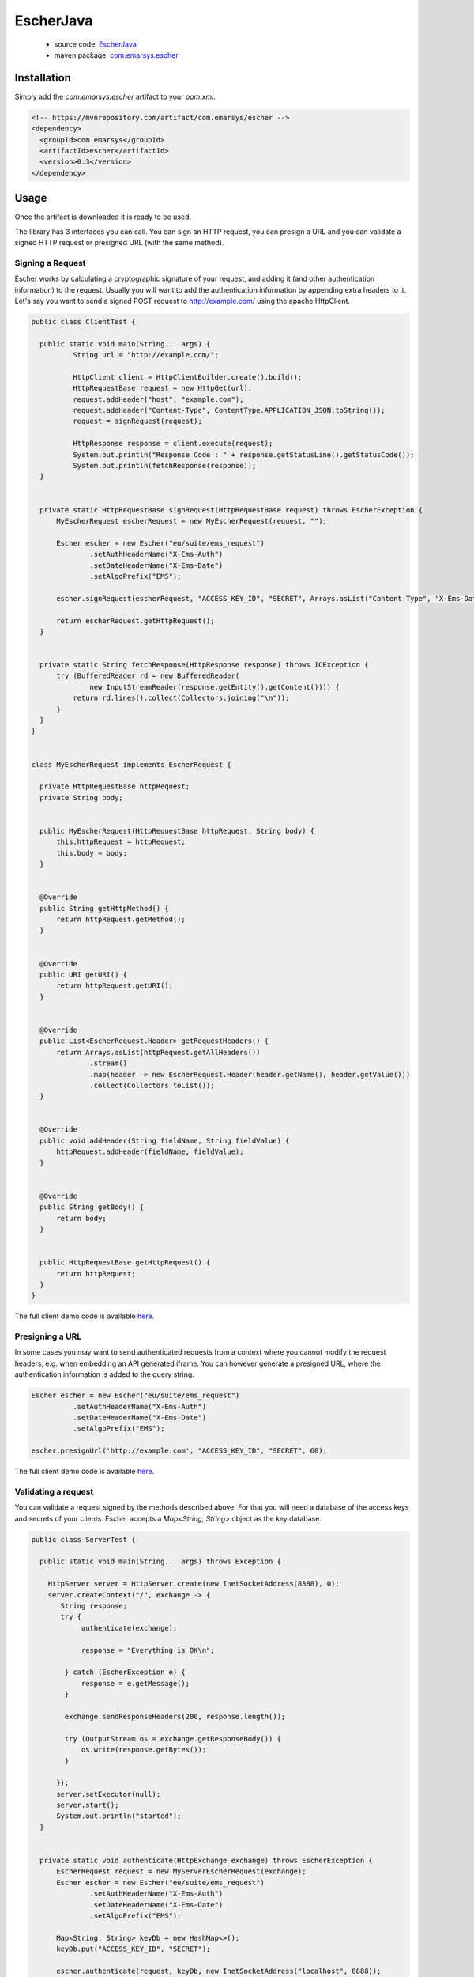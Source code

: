 EscherJava
==========

 * source code: `EscherJava <https://github.com/emartech/escher-java>`_
 * maven package: `com.emarsys.escher <https://mvnrepository.com/artifact/com.emarsys/escher>`_

Installation
------------

Simply add the *com.emarsys.escher* artifact to your *pom.xml*.

.. code-block:: text

  <!-- https://mvnrepository.com/artifact/com.emarsys/escher -->
  <dependency>
    <groupId>com.emarsys</groupId>
    <artifactId>escher</artifactId>
    <version>0.3</version>
  </dependency>

Usage
-----

Once the artifact is downloaded it is ready to be used.

The library has 3 interfaces you can call. You can sign an HTTP request, you can presign a URL
and you can validate a signed HTTP request or presigned URL (with the same method).

Signing a Request
^^^^^^^^^^^^^^^^^

Escher works by calculating a cryptographic signature of your request, and adding it (and other authentication
information) to the request.
Usually you will want to add the authentication information by appending extra headers to it.
Let's say you want to send a signed POST request to http://example.com/ using the apache HttpClient.

.. code-block:: java

   public class ClientTest {

     public static void main(String... args) {
             String url = "http://example.com/";

             HttpClient client = HttpClientBuilder.create().build();
             HttpRequestBase request = new HttpGet(url);
             request.addHeader("host", "example.com");
             request.addHeader("Content-Type", ContentType.APPLICATION_JSON.toString());
             request = signRequest(request);

             HttpResponse response = client.execute(request);
             System.out.println("Response Code : " + response.getStatusLine().getStatusCode());
             System.out.println(fetchResponse(response));
     }


     private static HttpRequestBase signRequest(HttpRequestBase request) throws EscherException {
         MyEscherRequest escherRequest = new MyEscherRequest(request, "");

         Escher escher = new Escher("eu/suite/ems_request")
                 .setAuthHeaderName("X-Ems-Auth")
                 .setDateHeaderName("X-Ems-Date")
                 .setAlgoPrefix("EMS");

         escher.signRequest(escherRequest, "ACCESS_KEY_ID", "SECRET", Arrays.asList("Content-Type", "X-Ems-Date", "host"));

         return escherRequest.getHttpRequest();
     }


     private static String fetchResponse(HttpResponse response) throws IOException {
         try (BufferedReader rd = new BufferedReader(
                 new InputStreamReader(response.getEntity().getContent()))) {
             return rd.lines().collect(Collectors.joining("\n"));
         }
     }
   }


   class MyEscherRequest implements EscherRequest {

     private HttpRequestBase httpRequest;
     private String body;


     public MyEscherRequest(HttpRequestBase httpRequest, String body) {
         this.httpRequest = httpRequest;
         this.body = body;
     }


     @Override
     public String getHttpMethod() {
         return httpRequest.getMethod();
     }


     @Override
     public URI getURI() {
         return httpRequest.getURI();
     }


     @Override
     public List<EscherRequest.Header> getRequestHeaders() {
         return Arrays.asList(httpRequest.getAllHeaders())
                 .stream()
                 .map(header -> new EscherRequest.Header(header.getName(), header.getValue()))
                 .collect(Collectors.toList());
     }


     @Override
     public void addHeader(String fieldName, String fieldValue) {
         httpRequest.addHeader(fieldName, fieldValue);
     }


     @Override
     public String getBody() {
         return body;
     }


     public HttpRequestBase getHttpRequest() {
         return httpRequest;
     }
   }

The full client demo code is available `here <https://github.com/emartech/escher-java/blob/master/src/main/java/com/emarsys/escher/demo/ClientTest.java>`_.

Presigning a URL
^^^^^^^^^^^^^^^^

In some cases you may want to send authenticated requests from a context where you cannot modify the request headers,
e.g. when embedding an API generated iframe.
You can however generate a presigned URL, where the authentication information is added to the query string.

.. code-block:: java

   Escher escher = new Escher("eu/suite/ems_request")
             .setAuthHeaderName("X-Ems-Auth")
             .setDateHeaderName("X-Ems-Date")
             .setAlgoPrefix("EMS");

   escher.presignUrl('http://example.com', "ACCESS_KEY_ID", "SECRET", 60);

The full client demo code is available `here <https://github.com/emartech/escher-java/blob/master/src/main/java/com/emarsys/escher/demo/ClientTest.java>`_.

Validating a request
^^^^^^^^^^^^^^^^^^^^

You can validate a request signed by the methods described above. For that you will need a database of the access keys and secrets of your clients.
Escher accepts a *Map<String, String>* object as the key database.

.. code-block:: java

   public class ServerTest {

     public static void main(String... args) throws Exception {

       HttpServer server = HttpServer.create(new InetSocketAddress(8888), 0);
       server.createContext("/", exchange -> {
          String response;
          try {
               authenticate(exchange);

               response = "Everything is OK\n";

           } catch (EscherException e) {
               response = e.getMessage();
           }

           exchange.sendResponseHeaders(200, response.length());

           try (OutputStream os = exchange.getResponseBody()) {
               os.write(response.getBytes());
           }

         });
         server.setExecutor(null);
         server.start();
         System.out.println("started");
     }


     private static void authenticate(HttpExchange exchange) throws EscherException {
         EscherRequest request = new MyServerEscherRequest(exchange);
         Escher escher = new Escher("eu/suite/ems_request")
                 .setAuthHeaderName("X-Ems-Auth")
                 .setDateHeaderName("X-Ems-Date")
                 .setAlgoPrefix("EMS");

         Map<String, String> keyDb = new HashMap<>();
         keyDb.put("ACCESS_KEY_ID", "SECRET");

         escher.authenticate(request, keyDb, new InetSocketAddress("localhost", 8888));
     }
   }


   class MyServerEscherRequest implements EscherRequest {

     private HttpExchange exchange;

     public MyServerEscherRequest(HttpExchange exchange) {
         this.exchange = exchange;
     }

     @Override
     public String getHttpMethod() {
         return exchange.getRequestMethod();
     }

     @Override
     public URI getURI() {
         try {
             return new URIBuilder(exchange.getRequestURI())
                     .setScheme("http")
                     .build();
         } catch (URISyntaxException e) {
             throw new RuntimeException(e);
         }
     }

     @Override
     public List<Header> getRequestHeaders() {
         List<Header> headers = new ArrayList<>();
         exchange.getRequestHeaders().forEach((fieldName, fieldValues) ->
                 fieldValues.forEach(fieldValue ->
                         headers.add(new Header(fieldName, fieldValue))
                 )
         );
         return headers;
     }

     @Override
     public void addHeader(String fieldName, String fieldValue) {
         throw new RuntimeException("Should not be called");
     }

     @Override
     public String getBody() {
         try (BufferedReader br = new BufferedReader(new InputStreamReader(exchange.getRequestBody()))) {
             return br.lines().collect(Collectors.joining("\n"));
         } catch (IOException e) {
             throw new RuntimeException(e);
         }
     }
   }

The full server demo code is available `here <https://github.com/emartech/escher-java/blob/master/src/main/java/com/emarsys/escher/demo/ServerTest.java>`_.
